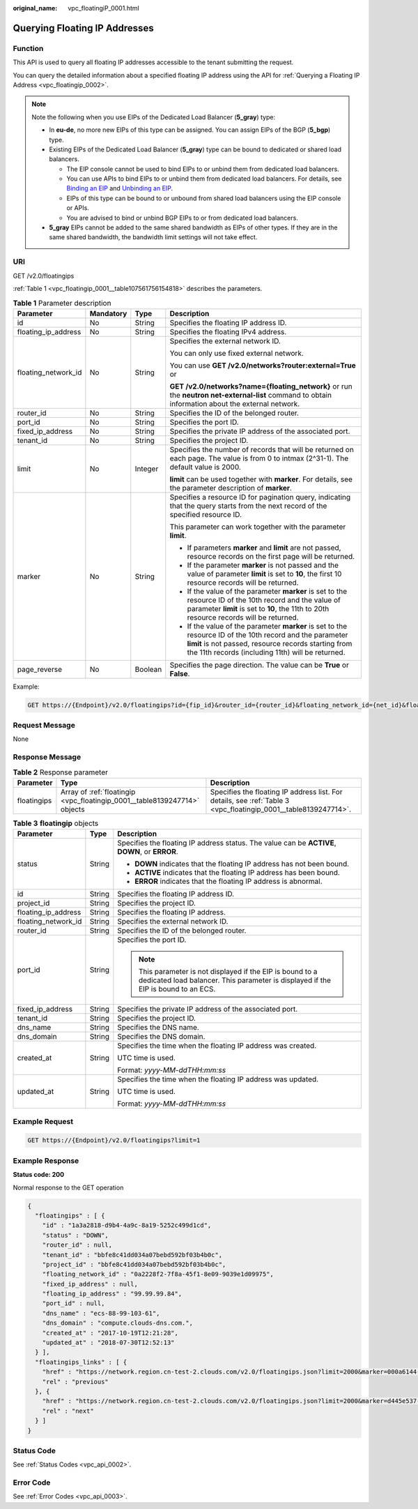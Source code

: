 :original_name: vpc_floatingiP_0001.html

.. _vpc_floatingiP_0001:

Querying Floating IP Addresses
==============================

Function
--------

This API is used to query all floating IP addresses accessible to the tenant submitting the request.

You can query the detailed information about a specified floating IP address using the API for :ref:`Querying a Floating IP Address <vpc_floatingip_0002>`.

.. note::

   Note the following when you use EIPs of the Dedicated Load Balancer (**5_gray**) type:

   -  In **eu-de**, no more new EIPs of this type can be assigned. You can assign EIPs of the BGP (**5_bgp**) type.
   -  Existing EIPs of the Dedicated Load Balancer (**5_gray**) type can be bound to dedicated or shared load balancers.

      -  The EIP console cannot be used to bind EIPs to or unbind them from dedicated load balancers.
      -  You can use APIs to bind EIPs to or unbind them from dedicated load balancers. For details, see `Binding an EIP <https://docs.otc.t-systems.com/elastic-ip/api-ref/api_v3/eips/binding_an_eip.html>`__ and `Unbinding an EIP <https://docs.otc.t-systems.com/elastic-ip/api-ref/api_v3/eips/unbinding_an_eip.html>`__.
      -  EIPs of this type can be bound to or unbound from shared load balancers using the EIP console or APIs.
      -  You are advised to bind or unbind BGP EIPs to or from dedicated load balancers.

   -  **5_gray** EIPs cannot be added to the same shared bandwidth as EIPs of other types. If they are in the same shared bandwidth, the bandwidth limit settings will not take effect.

URI
---

GET /v2.0/floatingips

:ref:`Table 1 <vpc_floatingip_0001__table107561756154818>` describes the parameters.

.. _vpc_floatingip_0001__table107561756154818:

.. table:: **Table 1** Parameter description

   +---------------------+-----------------+-----------------+------------------------------------------------------------------------------------------------------------------------------------------------------------------------------------------------------------------------+
   | Parameter           | Mandatory       | Type            | Description                                                                                                                                                                                                            |
   +=====================+=================+=================+========================================================================================================================================================================================================================+
   | id                  | No              | String          | Specifies the floating IP address ID.                                                                                                                                                                                  |
   +---------------------+-----------------+-----------------+------------------------------------------------------------------------------------------------------------------------------------------------------------------------------------------------------------------------+
   | floating_ip_address | No              | String          | Specifies the floating IPv4 address.                                                                                                                                                                                   |
   +---------------------+-----------------+-----------------+------------------------------------------------------------------------------------------------------------------------------------------------------------------------------------------------------------------------+
   | floating_network_id | No              | String          | Specifies the external network ID.                                                                                                                                                                                     |
   |                     |                 |                 |                                                                                                                                                                                                                        |
   |                     |                 |                 | You can only use fixed external network.                                                                                                                                                                               |
   |                     |                 |                 |                                                                                                                                                                                                                        |
   |                     |                 |                 | You can use **GET /v2.0/networks?router:external=True** or                                                                                                                                                             |
   |                     |                 |                 |                                                                                                                                                                                                                        |
   |                     |                 |                 | **GET /v2.0/networks?name={floating_network}** or run the **neutron net-external-list** command to obtain information about the external network.                                                                      |
   +---------------------+-----------------+-----------------+------------------------------------------------------------------------------------------------------------------------------------------------------------------------------------------------------------------------+
   | router_id           | No              | String          | Specifies the ID of the belonged router.                                                                                                                                                                               |
   +---------------------+-----------------+-----------------+------------------------------------------------------------------------------------------------------------------------------------------------------------------------------------------------------------------------+
   | port_id             | No              | String          | Specifies the port ID.                                                                                                                                                                                                 |
   +---------------------+-----------------+-----------------+------------------------------------------------------------------------------------------------------------------------------------------------------------------------------------------------------------------------+
   | fixed_ip_address    | No              | String          | Specifies the private IP address of the associated port.                                                                                                                                                               |
   +---------------------+-----------------+-----------------+------------------------------------------------------------------------------------------------------------------------------------------------------------------------------------------------------------------------+
   | tenant_id           | No              | String          | Specifies the project ID.                                                                                                                                                                                              |
   +---------------------+-----------------+-----------------+------------------------------------------------------------------------------------------------------------------------------------------------------------------------------------------------------------------------+
   | limit               | No              | Integer         | Specifies the number of records that will be returned on each page. The value is from 0 to intmax (2^31-1). The default value is 2000.                                                                                 |
   |                     |                 |                 |                                                                                                                                                                                                                        |
   |                     |                 |                 | **limit** can be used together with **marker**. For details, see the parameter description of **marker**.                                                                                                              |
   +---------------------+-----------------+-----------------+------------------------------------------------------------------------------------------------------------------------------------------------------------------------------------------------------------------------+
   | marker              | No              | String          | Specifies a resource ID for pagination query, indicating that the query starts from the next record of the specified resource ID.                                                                                      |
   |                     |                 |                 |                                                                                                                                                                                                                        |
   |                     |                 |                 | This parameter can work together with the parameter **limit**.                                                                                                                                                         |
   |                     |                 |                 |                                                                                                                                                                                                                        |
   |                     |                 |                 | -  If parameters **marker** and **limit** are not passed, resource records on the first page will be returned.                                                                                                         |
   |                     |                 |                 | -  If the parameter **marker** is not passed and the value of parameter **limit** is set to **10**, the first 10 resource records will be returned.                                                                    |
   |                     |                 |                 | -  If the value of the parameter **marker** is set to the resource ID of the 10th record and the value of parameter **limit** is set to **10**, the 11th to 20th resource records will be returned.                    |
   |                     |                 |                 | -  If the value of the parameter **marker** is set to the resource ID of the 10th record and the parameter **limit** is not passed, resource records starting from the 11th records (including 11th) will be returned. |
   +---------------------+-----------------+-----------------+------------------------------------------------------------------------------------------------------------------------------------------------------------------------------------------------------------------------+
   | page_reverse        | No              | Boolean         | Specifies the page direction. The value can be **True** or **False**.                                                                                                                                                  |
   +---------------------+-----------------+-----------------+------------------------------------------------------------------------------------------------------------------------------------------------------------------------------------------------------------------------+

Example:

.. code-block:: text

   GET https://{Endpoint}/v2.0/floatingips?id={fip_id}&router_id={router_id}&floating_network_id={net_id}&floating_ip_address={floating_ip}&port_id={port_id}&fixed_ip_address={fixed_ip}&tenant_id={tenant_id}

Request Message
---------------

None

Response Message
----------------

.. table:: **Table 2** Response parameter

   +-------------+---------------------------------------------------------------------------+-----------------------------------------------------------------------------------------------------------------+
   | Parameter   | Type                                                                      | Description                                                                                                     |
   +=============+===========================================================================+=================================================================================================================+
   | floatingips | Array of :ref:`floatingip <vpc_floatingip_0001__table8139247714>` objects | Specifies the floating IP address list. For details, see :ref:`Table 3 <vpc_floatingip_0001__table8139247714>`. |
   +-------------+---------------------------------------------------------------------------+-----------------------------------------------------------------------------------------------------------------+

.. _vpc_floatingip_0001__table8139247714:

.. table:: **Table 3** **floatingip** objects

   +-----------------------+-----------------------+-------------------------------------------------------------------------------------------------------------------------------------------------+
   | Parameter             | Type                  | Description                                                                                                                                     |
   +=======================+=======================+=================================================================================================================================================+
   | status                | String                | Specifies the floating IP address status. The value can be **ACTIVE**, **DOWN**, or **ERROR**.                                                  |
   |                       |                       |                                                                                                                                                 |
   |                       |                       | -  **DOWN** indicates that the floating IP address has not been bound.                                                                          |
   |                       |                       | -  **ACTIVE** indicates that the floating IP address has been bound.                                                                            |
   |                       |                       | -  **ERROR** indicates that the floating IP address is abnormal.                                                                                |
   +-----------------------+-----------------------+-------------------------------------------------------------------------------------------------------------------------------------------------+
   | id                    | String                | Specifies the floating IP address ID.                                                                                                           |
   +-----------------------+-----------------------+-------------------------------------------------------------------------------------------------------------------------------------------------+
   | project_id            | String                | Specifies the project ID.                                                                                                                       |
   +-----------------------+-----------------------+-------------------------------------------------------------------------------------------------------------------------------------------------+
   | floating_ip_address   | String                | Specifies the floating IP address.                                                                                                              |
   +-----------------------+-----------------------+-------------------------------------------------------------------------------------------------------------------------------------------------+
   | floating_network_id   | String                | Specifies the external network ID.                                                                                                              |
   +-----------------------+-----------------------+-------------------------------------------------------------------------------------------------------------------------------------------------+
   | router_id             | String                | Specifies the ID of the belonged router.                                                                                                        |
   +-----------------------+-----------------------+-------------------------------------------------------------------------------------------------------------------------------------------------+
   | port_id               | String                | Specifies the port ID.                                                                                                                          |
   |                       |                       |                                                                                                                                                 |
   |                       |                       | .. note::                                                                                                                                       |
   |                       |                       |                                                                                                                                                 |
   |                       |                       |    This parameter is not displayed if the EIP is bound to a dedicated load balancer. This parameter is displayed if the EIP is bound to an ECS. |
   +-----------------------+-----------------------+-------------------------------------------------------------------------------------------------------------------------------------------------+
   | fixed_ip_address      | String                | Specifies the private IP address of the associated port.                                                                                        |
   +-----------------------+-----------------------+-------------------------------------------------------------------------------------------------------------------------------------------------+
   | tenant_id             | String                | Specifies the project ID.                                                                                                                       |
   +-----------------------+-----------------------+-------------------------------------------------------------------------------------------------------------------------------------------------+
   | dns_name              | String                | Specifies the DNS name.                                                                                                                         |
   +-----------------------+-----------------------+-------------------------------------------------------------------------------------------------------------------------------------------------+
   | dns_domain            | String                | Specifies the DNS domain.                                                                                                                       |
   +-----------------------+-----------------------+-------------------------------------------------------------------------------------------------------------------------------------------------+
   | created_at            | String                | Specifies the time when the floating IP address was created.                                                                                    |
   |                       |                       |                                                                                                                                                 |
   |                       |                       | UTC time is used.                                                                                                                               |
   |                       |                       |                                                                                                                                                 |
   |                       |                       | Format: *yyyy-MM-ddTHH:mm:ss*                                                                                                                   |
   +-----------------------+-----------------------+-------------------------------------------------------------------------------------------------------------------------------------------------+
   | updated_at            | String                | Specifies the time when the floating IP address was updated.                                                                                    |
   |                       |                       |                                                                                                                                                 |
   |                       |                       | UTC time is used.                                                                                                                               |
   |                       |                       |                                                                                                                                                 |
   |                       |                       | Format: *yyyy-MM-ddTHH:mm:ss*                                                                                                                   |
   +-----------------------+-----------------------+-------------------------------------------------------------------------------------------------------------------------------------------------+

Example Request
---------------

.. code-block:: text

   GET https://{Endpoint}/v2.0/floatingips?limit=1

Example Response
----------------

**Status code: 200**

Normal response to the GET operation

.. code-block::

   {
     "floatingips" : [ {
       "id" : "1a3a2818-d9b4-4a9c-8a19-5252c499d1cd",
       "status" : "DOWN",
       "router_id" : null,
       "tenant_id" : "bbfe8c41dd034a07bebd592bf03b4b0c",
       "project_id" : "bbfe8c41dd034a07bebd592bf03b4b0c",
       "floating_network_id" : "0a2228f2-7f8a-45f1-8e09-9039e1d09975",
       "fixed_ip_address" : null,
       "floating_ip_address" : "99.99.99.84",
       "port_id" : null,
       "dns_name" : "ecs-88-99-103-61",
       "dns_domain" : "compute.clouds-dns.com.",
       "created_at" : "2017-10-19T12:21:28",
       "updated_at" : "2018-07-30T12:52:13"
     } ],
     "floatingips_links" : [ {
       "href" : "https://network.region.cn-test-2.clouds.com/v2.0/floatingips.json?limit=2000&marker=000a6144-5010-46f2-bf06-6a1c94477ea3&page_reverse=true",
       "rel" : "previous"
     }, {
       "href" : "https://network.region.cn-test-2.clouds.com/v2.0/floatingips.json?limit=2000&marker=d445e537-bc81-4039-9c7b-f9c1f5c73c78",
       "rel" : "next"
     } ]
   }

Status Code
-----------

See :ref:`Status Codes <vpc_api_0002>`.

Error Code
----------

See :ref:`Error Codes <vpc_api_0003>`.
